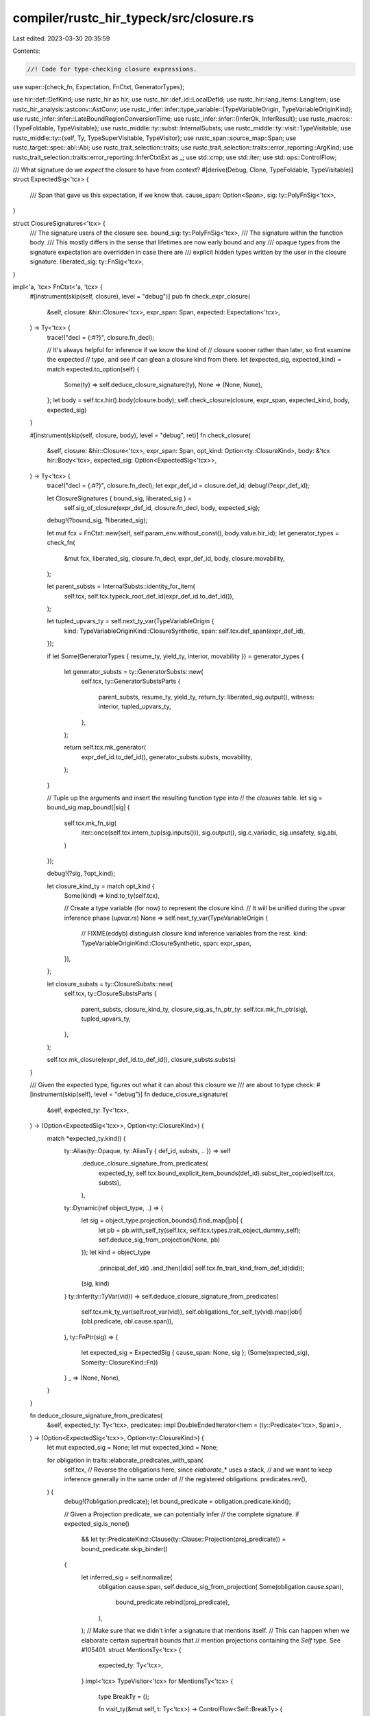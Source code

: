 compiler/rustc_hir_typeck/src/closure.rs
========================================

Last edited: 2023-03-30 20:35:59

Contents:

.. code-block:: rs

    //! Code for type-checking closure expressions.

use super::{check_fn, Expectation, FnCtxt, GeneratorTypes};

use hir::def::DefKind;
use rustc_hir as hir;
use rustc_hir::def_id::LocalDefId;
use rustc_hir::lang_items::LangItem;
use rustc_hir_analysis::astconv::AstConv;
use rustc_infer::infer::type_variable::{TypeVariableOrigin, TypeVariableOriginKind};
use rustc_infer::infer::LateBoundRegionConversionTime;
use rustc_infer::infer::{InferOk, InferResult};
use rustc_macros::{TypeFoldable, TypeVisitable};
use rustc_middle::ty::subst::InternalSubsts;
use rustc_middle::ty::visit::TypeVisitable;
use rustc_middle::ty::{self, Ty, TypeSuperVisitable, TypeVisitor};
use rustc_span::source_map::Span;
use rustc_target::spec::abi::Abi;
use rustc_trait_selection::traits;
use rustc_trait_selection::traits::error_reporting::ArgKind;
use rustc_trait_selection::traits::error_reporting::InferCtxtExt as _;
use std::cmp;
use std::iter;
use std::ops::ControlFlow;

/// What signature do we *expect* the closure to have from context?
#[derive(Debug, Clone, TypeFoldable, TypeVisitable)]
struct ExpectedSig<'tcx> {
    /// Span that gave us this expectation, if we know that.
    cause_span: Option<Span>,
    sig: ty::PolyFnSig<'tcx>,
}

struct ClosureSignatures<'tcx> {
    /// The signature users of the closure see.
    bound_sig: ty::PolyFnSig<'tcx>,
    /// The signature within the function body.
    /// This mostly differs in the sense that lifetimes are now early bound and any
    /// opaque types from the signature expectation are overridden in case there are
    /// explicit hidden types written by the user in the closure signature.
    liberated_sig: ty::FnSig<'tcx>,
}

impl<'a, 'tcx> FnCtxt<'a, 'tcx> {
    #[instrument(skip(self, closure), level = "debug")]
    pub fn check_expr_closure(
        &self,
        closure: &hir::Closure<'tcx>,
        expr_span: Span,
        expected: Expectation<'tcx>,
    ) -> Ty<'tcx> {
        trace!("decl = {:#?}", closure.fn_decl);

        // It's always helpful for inference if we know the kind of
        // closure sooner rather than later, so first examine the expected
        // type, and see if can glean a closure kind from there.
        let (expected_sig, expected_kind) = match expected.to_option(self) {
            Some(ty) => self.deduce_closure_signature(ty),
            None => (None, None),
        };
        let body = self.tcx.hir().body(closure.body);
        self.check_closure(closure, expr_span, expected_kind, body, expected_sig)
    }

    #[instrument(skip(self, closure, body), level = "debug", ret)]
    fn check_closure(
        &self,
        closure: &hir::Closure<'tcx>,
        expr_span: Span,
        opt_kind: Option<ty::ClosureKind>,
        body: &'tcx hir::Body<'tcx>,
        expected_sig: Option<ExpectedSig<'tcx>>,
    ) -> Ty<'tcx> {
        trace!("decl = {:#?}", closure.fn_decl);
        let expr_def_id = closure.def_id;
        debug!(?expr_def_id);

        let ClosureSignatures { bound_sig, liberated_sig } =
            self.sig_of_closure(expr_def_id, closure.fn_decl, body, expected_sig);

        debug!(?bound_sig, ?liberated_sig);

        let mut fcx = FnCtxt::new(self, self.param_env.without_const(), body.value.hir_id);
        let generator_types = check_fn(
            &mut fcx,
            liberated_sig,
            closure.fn_decl,
            expr_def_id,
            body,
            closure.movability,
        );

        let parent_substs = InternalSubsts::identity_for_item(
            self.tcx,
            self.tcx.typeck_root_def_id(expr_def_id.to_def_id()),
        );

        let tupled_upvars_ty = self.next_ty_var(TypeVariableOrigin {
            kind: TypeVariableOriginKind::ClosureSynthetic,
            span: self.tcx.def_span(expr_def_id),
        });

        if let Some(GeneratorTypes { resume_ty, yield_ty, interior, movability }) = generator_types
        {
            let generator_substs = ty::GeneratorSubsts::new(
                self.tcx,
                ty::GeneratorSubstsParts {
                    parent_substs,
                    resume_ty,
                    yield_ty,
                    return_ty: liberated_sig.output(),
                    witness: interior,
                    tupled_upvars_ty,
                },
            );

            return self.tcx.mk_generator(
                expr_def_id.to_def_id(),
                generator_substs.substs,
                movability,
            );
        }

        // Tuple up the arguments and insert the resulting function type into
        // the `closures` table.
        let sig = bound_sig.map_bound(|sig| {
            self.tcx.mk_fn_sig(
                iter::once(self.tcx.intern_tup(sig.inputs())),
                sig.output(),
                sig.c_variadic,
                sig.unsafety,
                sig.abi,
            )
        });

        debug!(?sig, ?opt_kind);

        let closure_kind_ty = match opt_kind {
            Some(kind) => kind.to_ty(self.tcx),

            // Create a type variable (for now) to represent the closure kind.
            // It will be unified during the upvar inference phase (`upvar.rs`)
            None => self.next_ty_var(TypeVariableOrigin {
                // FIXME(eddyb) distinguish closure kind inference variables from the rest.
                kind: TypeVariableOriginKind::ClosureSynthetic,
                span: expr_span,
            }),
        };

        let closure_substs = ty::ClosureSubsts::new(
            self.tcx,
            ty::ClosureSubstsParts {
                parent_substs,
                closure_kind_ty,
                closure_sig_as_fn_ptr_ty: self.tcx.mk_fn_ptr(sig),
                tupled_upvars_ty,
            },
        );

        self.tcx.mk_closure(expr_def_id.to_def_id(), closure_substs.substs)
    }

    /// Given the expected type, figures out what it can about this closure we
    /// are about to type check:
    #[instrument(skip(self), level = "debug")]
    fn deduce_closure_signature(
        &self,
        expected_ty: Ty<'tcx>,
    ) -> (Option<ExpectedSig<'tcx>>, Option<ty::ClosureKind>) {
        match *expected_ty.kind() {
            ty::Alias(ty::Opaque, ty::AliasTy { def_id, substs, .. }) => self
                .deduce_closure_signature_from_predicates(
                    expected_ty,
                    self.tcx.bound_explicit_item_bounds(def_id).subst_iter_copied(self.tcx, substs),
                ),
            ty::Dynamic(ref object_type, ..) => {
                let sig = object_type.projection_bounds().find_map(|pb| {
                    let pb = pb.with_self_ty(self.tcx, self.tcx.types.trait_object_dummy_self);
                    self.deduce_sig_from_projection(None, pb)
                });
                let kind = object_type
                    .principal_def_id()
                    .and_then(|did| self.tcx.fn_trait_kind_from_def_id(did));
                (sig, kind)
            }
            ty::Infer(ty::TyVar(vid)) => self.deduce_closure_signature_from_predicates(
                self.tcx.mk_ty_var(self.root_var(vid)),
                self.obligations_for_self_ty(vid).map(|obl| (obl.predicate, obl.cause.span)),
            ),
            ty::FnPtr(sig) => {
                let expected_sig = ExpectedSig { cause_span: None, sig };
                (Some(expected_sig), Some(ty::ClosureKind::Fn))
            }
            _ => (None, None),
        }
    }

    fn deduce_closure_signature_from_predicates(
        &self,
        expected_ty: Ty<'tcx>,
        predicates: impl DoubleEndedIterator<Item = (ty::Predicate<'tcx>, Span)>,
    ) -> (Option<ExpectedSig<'tcx>>, Option<ty::ClosureKind>) {
        let mut expected_sig = None;
        let mut expected_kind = None;

        for obligation in traits::elaborate_predicates_with_span(
            self.tcx,
            // Reverse the obligations here, since `elaborate_*` uses a stack,
            // and we want to keep inference generally in the same order of
            // the registered obligations.
            predicates.rev(),
        ) {
            debug!(?obligation.predicate);
            let bound_predicate = obligation.predicate.kind();

            // Given a Projection predicate, we can potentially infer
            // the complete signature.
            if expected_sig.is_none()
                && let ty::PredicateKind::Clause(ty::Clause::Projection(proj_predicate)) = bound_predicate.skip_binder()
            {
                let inferred_sig = self.normalize(
                    obligation.cause.span,
                    self.deduce_sig_from_projection(
                    Some(obligation.cause.span),
                        bound_predicate.rebind(proj_predicate),
                    ),
                );
                // Make sure that we didn't infer a signature that mentions itself.
                // This can happen when we elaborate certain supertrait bounds that
                // mention projections containing the `Self` type. See #105401.
                struct MentionsTy<'tcx> {
                    expected_ty: Ty<'tcx>,
                }
                impl<'tcx> TypeVisitor<'tcx> for MentionsTy<'tcx> {
                    type BreakTy = ();

                    fn visit_ty(&mut self, t: Ty<'tcx>) -> ControlFlow<Self::BreakTy> {
                        if t == self.expected_ty {
                            ControlFlow::Break(())
                        } else {
                            t.super_visit_with(self)
                        }
                    }
                }
                if inferred_sig.visit_with(&mut MentionsTy { expected_ty }).is_continue() {
                    expected_sig = inferred_sig;
                }
            }

            // Even if we can't infer the full signature, we may be able to
            // infer the kind. This can occur when we elaborate a predicate
            // like `F : Fn<A>`. Note that due to subtyping we could encounter
            // many viable options, so pick the most restrictive.
            let trait_def_id = match bound_predicate.skip_binder() {
                ty::PredicateKind::Clause(ty::Clause::Projection(data)) => {
                    Some(data.projection_ty.trait_def_id(self.tcx))
                }
                ty::PredicateKind::Clause(ty::Clause::Trait(data)) => Some(data.def_id()),
                _ => None,
            };
            if let Some(closure_kind) =
                trait_def_id.and_then(|def_id| self.tcx.fn_trait_kind_from_def_id(def_id))
            {
                expected_kind = Some(
                    expected_kind
                        .map_or_else(|| closure_kind, |current| cmp::min(current, closure_kind)),
                );
            }
        }

        (expected_sig, expected_kind)
    }

    /// Given a projection like "<F as Fn(X)>::Result == Y", we can deduce
    /// everything we need to know about a closure or generator.
    ///
    /// The `cause_span` should be the span that caused us to
    /// have this expected signature, or `None` if we can't readily
    /// know that.
    #[instrument(level = "debug", skip(self, cause_span), ret)]
    fn deduce_sig_from_projection(
        &self,
        cause_span: Option<Span>,
        projection: ty::PolyProjectionPredicate<'tcx>,
    ) -> Option<ExpectedSig<'tcx>> {
        let tcx = self.tcx;

        let trait_def_id = projection.trait_def_id(tcx);

        let is_fn = tcx.is_fn_trait(trait_def_id);
        let gen_trait = tcx.require_lang_item(LangItem::Generator, cause_span);
        let is_gen = gen_trait == trait_def_id;
        if !is_fn && !is_gen {
            debug!("not fn or generator");
            return None;
        }

        if is_gen {
            // Check that we deduce the signature from the `<_ as std::ops::Generator>::Return`
            // associated item and not yield.
            let return_assoc_item = self.tcx.associated_item_def_ids(gen_trait)[1];
            if return_assoc_item != projection.projection_def_id() {
                debug!("not return assoc item of generator");
                return None;
            }
        }

        let input_tys = if is_fn {
            let arg_param_ty = projection.skip_binder().projection_ty.substs.type_at(1);
            let arg_param_ty = self.resolve_vars_if_possible(arg_param_ty);
            debug!(?arg_param_ty);

            match arg_param_ty.kind() {
                &ty::Tuple(tys) => tys,
                _ => return None,
            }
        } else {
            // Generators with a `()` resume type may be defined with 0 or 1 explicit arguments,
            // else they must have exactly 1 argument. For now though, just give up in this case.
            return None;
        };

        // Since this is a return parameter type it is safe to unwrap.
        let ret_param_ty = projection.skip_binder().term.ty().unwrap();
        let ret_param_ty = self.resolve_vars_if_possible(ret_param_ty);
        debug!(?ret_param_ty);

        let sig = projection.rebind(self.tcx.mk_fn_sig(
            input_tys.iter(),
            ret_param_ty,
            false,
            hir::Unsafety::Normal,
            Abi::Rust,
        ));

        Some(ExpectedSig { cause_span, sig })
    }

    fn sig_of_closure(
        &self,
        expr_def_id: LocalDefId,
        decl: &hir::FnDecl<'_>,
        body: &hir::Body<'_>,
        expected_sig: Option<ExpectedSig<'tcx>>,
    ) -> ClosureSignatures<'tcx> {
        if let Some(e) = expected_sig {
            self.sig_of_closure_with_expectation(expr_def_id, decl, body, e)
        } else {
            self.sig_of_closure_no_expectation(expr_def_id, decl, body)
        }
    }

    /// If there is no expected signature, then we will convert the
    /// types that the user gave into a signature.
    #[instrument(skip(self, expr_def_id, decl, body), level = "debug")]
    fn sig_of_closure_no_expectation(
        &self,
        expr_def_id: LocalDefId,
        decl: &hir::FnDecl<'_>,
        body: &hir::Body<'_>,
    ) -> ClosureSignatures<'tcx> {
        let bound_sig = self.supplied_sig_of_closure(expr_def_id, decl, body);

        self.closure_sigs(expr_def_id, body, bound_sig)
    }

    /// Invoked to compute the signature of a closure expression. This
    /// combines any user-provided type annotations (e.g., `|x: u32|
    /// -> u32 { .. }`) with the expected signature.
    ///
    /// The approach is as follows:
    ///
    /// - Let `S` be the (higher-ranked) signature that we derive from the user's annotations.
    /// - Let `E` be the (higher-ranked) signature that we derive from the expectations, if any.
    ///   - If we have no expectation `E`, then the signature of the closure is `S`.
    ///   - Otherwise, the signature of the closure is E. Moreover:
    ///     - Skolemize the late-bound regions in `E`, yielding `E'`.
    ///     - Instantiate all the late-bound regions bound in the closure within `S`
    ///       with fresh (existential) variables, yielding `S'`
    ///     - Require that `E' = S'`
    ///       - We could use some kind of subtyping relationship here,
    ///         I imagine, but equality is easier and works fine for
    ///         our purposes.
    ///
    /// The key intuition here is that the user's types must be valid
    /// from "the inside" of the closure, but the expectation
    /// ultimately drives the overall signature.
    ///
    /// # Examples
    ///
    /// ```ignore (illustrative)
    /// fn with_closure<F>(_: F)
    ///   where F: Fn(&u32) -> &u32 { .. }
    ///
    /// with_closure(|x: &u32| { ... })
    /// ```
    ///
    /// Here:
    /// - E would be `fn(&u32) -> &u32`.
    /// - S would be `fn(&u32) ->
    /// - E' is `&'!0 u32 -> &'!0 u32`
    /// - S' is `&'?0 u32 -> ?T`
    ///
    /// S' can be unified with E' with `['?0 = '!0, ?T = &'!10 u32]`.
    ///
    /// # Arguments
    ///
    /// - `expr_def_id`: the `LocalDefId` of the closure expression
    /// - `decl`: the HIR declaration of the closure
    /// - `body`: the body of the closure
    /// - `expected_sig`: the expected signature (if any). Note that
    ///   this is missing a binder: that is, there may be late-bound
    ///   regions with depth 1, which are bound then by the closure.
    #[instrument(skip(self, expr_def_id, decl, body), level = "debug")]
    fn sig_of_closure_with_expectation(
        &self,
        expr_def_id: LocalDefId,
        decl: &hir::FnDecl<'_>,
        body: &hir::Body<'_>,
        expected_sig: ExpectedSig<'tcx>,
    ) -> ClosureSignatures<'tcx> {
        // Watch out for some surprises and just ignore the
        // expectation if things don't see to match up with what we
        // expect.
        if expected_sig.sig.c_variadic() != decl.c_variadic {
            return self.sig_of_closure_no_expectation(expr_def_id, decl, body);
        } else if expected_sig.sig.skip_binder().inputs_and_output.len() != decl.inputs.len() + 1 {
            return self.sig_of_closure_with_mismatched_number_of_arguments(
                expr_def_id,
                decl,
                body,
                expected_sig,
            );
        }

        // Create a `PolyFnSig`. Note the oddity that late bound
        // regions appearing free in `expected_sig` are now bound up
        // in this binder we are creating.
        assert!(!expected_sig.sig.skip_binder().has_vars_bound_above(ty::INNERMOST));
        let bound_sig = expected_sig.sig.map_bound(|sig| {
            self.tcx.mk_fn_sig(
                sig.inputs().iter().cloned(),
                sig.output(),
                sig.c_variadic,
                hir::Unsafety::Normal,
                Abi::RustCall,
            )
        });

        // `deduce_expectations_from_expected_type` introduces
        // late-bound lifetimes defined elsewhere, which we now
        // anonymize away, so as not to confuse the user.
        let bound_sig = self.tcx.anonymize_bound_vars(bound_sig);

        let closure_sigs = self.closure_sigs(expr_def_id, body, bound_sig);

        // Up till this point, we have ignored the annotations that the user
        // gave. This function will check that they unify successfully.
        // Along the way, it also writes out entries for types that the user
        // wrote into our typeck results, which are then later used by the privacy
        // check.
        match self.merge_supplied_sig_with_expectation(expr_def_id, decl, body, closure_sigs) {
            Ok(infer_ok) => self.register_infer_ok_obligations(infer_ok),
            Err(_) => self.sig_of_closure_no_expectation(expr_def_id, decl, body),
        }
    }

    fn sig_of_closure_with_mismatched_number_of_arguments(
        &self,
        expr_def_id: LocalDefId,
        decl: &hir::FnDecl<'_>,
        body: &hir::Body<'_>,
        expected_sig: ExpectedSig<'tcx>,
    ) -> ClosureSignatures<'tcx> {
        let hir = self.tcx.hir();
        let expr_map_node = hir.get_by_def_id(expr_def_id);
        let expected_args: Vec<_> = expected_sig
            .sig
            .skip_binder()
            .inputs()
            .iter()
            .map(|ty| ArgKind::from_expected_ty(*ty, None))
            .collect();
        let (closure_span, closure_arg_span, found_args) =
            match self.get_fn_like_arguments(expr_map_node) {
                Some((sp, arg_sp, args)) => (Some(sp), arg_sp, args),
                None => (None, None, Vec::new()),
            };
        let expected_span =
            expected_sig.cause_span.unwrap_or_else(|| self.tcx.def_span(expr_def_id));
        self.report_arg_count_mismatch(
            expected_span,
            closure_span,
            expected_args,
            found_args,
            true,
            closure_arg_span,
        )
        .emit();

        let error_sig = self.error_sig_of_closure(decl);

        self.closure_sigs(expr_def_id, body, error_sig)
    }

    /// Enforce the user's types against the expectation. See
    /// `sig_of_closure_with_expectation` for details on the overall
    /// strategy.
    #[instrument(level = "debug", skip(self, expr_def_id, decl, body, expected_sigs))]
    fn merge_supplied_sig_with_expectation(
        &self,
        expr_def_id: LocalDefId,
        decl: &hir::FnDecl<'_>,
        body: &hir::Body<'_>,
        mut expected_sigs: ClosureSignatures<'tcx>,
    ) -> InferResult<'tcx, ClosureSignatures<'tcx>> {
        // Get the signature S that the user gave.
        //
        // (See comment on `sig_of_closure_with_expectation` for the
        // meaning of these letters.)
        let supplied_sig = self.supplied_sig_of_closure(expr_def_id, decl, body);

        debug!(?supplied_sig);

        // FIXME(#45727): As discussed in [this comment][c1], naively
        // forcing equality here actually results in suboptimal error
        // messages in some cases. For now, if there would have been
        // an obvious error, we fallback to declaring the type of the
        // closure to be the one the user gave, which allows other
        // error message code to trigger.
        //
        // However, I think [there is potential to do even better
        // here][c2], since in *this* code we have the precise span of
        // the type parameter in question in hand when we report the
        // error.
        //
        // [c1]: https://github.com/rust-lang/rust/pull/45072#issuecomment-341089706
        // [c2]: https://github.com/rust-lang/rust/pull/45072#issuecomment-341096796
        self.commit_if_ok(|_| {
            let mut all_obligations = vec![];
            let inputs: Vec<_> = iter::zip(
                decl.inputs,
                supplied_sig.inputs().skip_binder(), // binder moved to (*) below
            )
            .map(|(hir_ty, &supplied_ty)| {
                // Instantiate (this part of..) S to S', i.e., with fresh variables.
                self.replace_bound_vars_with_fresh_vars(
                    hir_ty.span,
                    LateBoundRegionConversionTime::FnCall,
                    // (*) binder moved to here
                    supplied_sig.inputs().rebind(supplied_ty),
                )
            })
            .collect();

            // The liberated version of this signature should be a subtype
            // of the liberated form of the expectation.
            for ((hir_ty, &supplied_ty), expected_ty) in iter::zip(
                iter::zip(decl.inputs, &inputs),
                expected_sigs.liberated_sig.inputs(), // `liberated_sig` is E'.
            ) {
                // Check that E' = S'.
                let cause = self.misc(hir_ty.span);
                let InferOk { value: (), obligations } =
                    self.at(&cause, self.param_env).eq(*expected_ty, supplied_ty)?;
                all_obligations.extend(obligations);
            }

            let supplied_output_ty = self.replace_bound_vars_with_fresh_vars(
                decl.output.span(),
                LateBoundRegionConversionTime::FnCall,
                supplied_sig.output(),
            );
            let cause = &self.misc(decl.output.span());
            let InferOk { value: (), obligations } = self
                .at(cause, self.param_env)
                .eq(expected_sigs.liberated_sig.output(), supplied_output_ty)?;
            all_obligations.extend(obligations);

            let inputs = inputs.into_iter().map(|ty| self.resolve_vars_if_possible(ty));

            expected_sigs.liberated_sig = self.tcx.mk_fn_sig(
                inputs,
                supplied_output_ty,
                expected_sigs.liberated_sig.c_variadic,
                hir::Unsafety::Normal,
                Abi::RustCall,
            );

            Ok(InferOk { value: expected_sigs, obligations: all_obligations })
        })
    }

    /// If there is no expected signature, then we will convert the
    /// types that the user gave into a signature.
    ///
    /// Also, record this closure signature for later.
    #[instrument(skip(self, decl, body), level = "debug", ret)]
    fn supplied_sig_of_closure(
        &self,
        expr_def_id: LocalDefId,
        decl: &hir::FnDecl<'_>,
        body: &hir::Body<'_>,
    ) -> ty::PolyFnSig<'tcx> {
        let astconv: &dyn AstConv<'_> = self;

        trace!("decl = {:#?}", decl);
        debug!(?body.generator_kind);

        let hir_id = self.tcx.hir().local_def_id_to_hir_id(expr_def_id);
        let bound_vars = self.tcx.late_bound_vars(hir_id);

        // First, convert the types that the user supplied (if any).
        let supplied_arguments = decl.inputs.iter().map(|a| astconv.ast_ty_to_ty(a));
        let supplied_return = match decl.output {
            hir::FnRetTy::Return(ref output) => astconv.ast_ty_to_ty(&output),
            hir::FnRetTy::DefaultReturn(_) => match body.generator_kind {
                // In the case of the async block that we create for a function body,
                // we expect the return type of the block to match that of the enclosing
                // function.
                Some(hir::GeneratorKind::Async(hir::AsyncGeneratorKind::Fn)) => {
                    debug!("closure is async fn body");
                    self.deduce_future_output_from_obligations(expr_def_id, body.id().hir_id)
                        .unwrap_or_else(|| {
                            // AFAIK, deducing the future output
                            // always succeeds *except* in error cases
                            // like #65159. I'd like to return Error
                            // here, but I can't because I can't
                            // easily (and locally) prove that we
                            // *have* reported an
                            // error. --nikomatsakis
                            astconv.ty_infer(None, decl.output.span())
                        })
                }

                _ => astconv.ty_infer(None, decl.output.span()),
            },
        };

        let result = ty::Binder::bind_with_vars(
            self.tcx.mk_fn_sig(
                supplied_arguments,
                supplied_return,
                decl.c_variadic,
                hir::Unsafety::Normal,
                Abi::RustCall,
            ),
            bound_vars,
        );

        let c_result = self.inh.infcx.canonicalize_response(result);
        self.typeck_results.borrow_mut().user_provided_sigs.insert(expr_def_id, c_result);

        // Normalize only after registering in `user_provided_sigs`.
        self.normalize(self.tcx.hir().span(hir_id), result)
    }

    /// Invoked when we are translating the generator that results
    /// from desugaring an `async fn`. Returns the "sugared" return
    /// type of the `async fn` -- that is, the return type that the
    /// user specified. The "desugared" return type is an `impl
    /// Future<Output = T>`, so we do this by searching through the
    /// obligations to extract the `T`.
    #[instrument(skip(self), level = "debug", ret)]
    fn deduce_future_output_from_obligations(
        &self,
        expr_def_id: LocalDefId,
        body_id: hir::HirId,
    ) -> Option<Ty<'tcx>> {
        let ret_coercion = self.ret_coercion.as_ref().unwrap_or_else(|| {
            span_bug!(self.tcx.def_span(expr_def_id), "async fn generator outside of a fn")
        });

        let ret_ty = ret_coercion.borrow().expected_ty();
        let ret_ty = self.inh.infcx.shallow_resolve(ret_ty);

        let get_future_output = |predicate: ty::Predicate<'tcx>, span| {
            // Search for a pending obligation like
            //
            // `<R as Future>::Output = T`
            //
            // where R is the return type we are expecting. This type `T`
            // will be our output.
            let bound_predicate = predicate.kind();
            if let ty::PredicateKind::Clause(ty::Clause::Projection(proj_predicate)) =
                bound_predicate.skip_binder()
            {
                self.deduce_future_output_from_projection(
                    span,
                    bound_predicate.rebind(proj_predicate),
                )
            } else {
                None
            }
        };

        let output_ty = match *ret_ty.kind() {
            ty::Infer(ty::TyVar(ret_vid)) => {
                self.obligations_for_self_ty(ret_vid).find_map(|obligation| {
                    get_future_output(obligation.predicate, obligation.cause.span)
                })?
            }
            ty::Alias(ty::Opaque, ty::AliasTy { def_id, substs, .. }) => self
                .tcx
                .bound_explicit_item_bounds(def_id)
                .subst_iter_copied(self.tcx, substs)
                .find_map(|(p, s)| get_future_output(p, s))?,
            ty::Error(_) => return None,
            ty::Alias(ty::Projection, proj)
                if self.tcx.def_kind(proj.def_id) == DefKind::ImplTraitPlaceholder =>
            {
                self.tcx
                    .bound_explicit_item_bounds(proj.def_id)
                    .subst_iter_copied(self.tcx, proj.substs)
                    .find_map(|(p, s)| get_future_output(p, s))?
            }
            _ => span_bug!(
                self.tcx.def_span(expr_def_id),
                "async fn generator return type not an inference variable: {ret_ty}"
            ),
        };

        // async fn that have opaque types in their return type need to redo the conversion to inference variables
        // as they fetch the still opaque version from the signature.
        let InferOk { value: output_ty, obligations } = self
            .replace_opaque_types_with_inference_vars(
                output_ty,
                body_id,
                self.tcx.def_span(expr_def_id),
                self.param_env,
            );
        self.register_predicates(obligations);

        Some(output_ty)
    }

    /// Given a projection like
    ///
    /// `<X as Future>::Output = T`
    ///
    /// where `X` is some type that has no late-bound regions, returns
    /// `Some(T)`. If the projection is for some other trait, returns
    /// `None`.
    fn deduce_future_output_from_projection(
        &self,
        cause_span: Span,
        predicate: ty::PolyProjectionPredicate<'tcx>,
    ) -> Option<Ty<'tcx>> {
        debug!("deduce_future_output_from_projection(predicate={:?})", predicate);

        // We do not expect any bound regions in our predicate, so
        // skip past the bound vars.
        let Some(predicate) = predicate.no_bound_vars() else {
            debug!("deduce_future_output_from_projection: has late-bound regions");
            return None;
        };

        // Check that this is a projection from the `Future` trait.
        let trait_def_id = predicate.projection_ty.trait_def_id(self.tcx);
        let future_trait = self.tcx.require_lang_item(LangItem::Future, Some(cause_span));
        if trait_def_id != future_trait {
            debug!("deduce_future_output_from_projection: not a future");
            return None;
        }

        // The `Future` trait has only one associated item, `Output`,
        // so check that this is what we see.
        let output_assoc_item = self.tcx.associated_item_def_ids(future_trait)[0];
        if output_assoc_item != predicate.projection_ty.def_id {
            span_bug!(
                cause_span,
                "projecting associated item `{:?}` from future, which is not Output `{:?}`",
                predicate.projection_ty.def_id,
                output_assoc_item,
            );
        }

        // Extract the type from the projection. Note that there can
        // be no bound variables in this type because the "self type"
        // does not have any regions in it.
        let output_ty = self.resolve_vars_if_possible(predicate.term);
        debug!("deduce_future_output_from_projection: output_ty={:?}", output_ty);
        // This is a projection on a Fn trait so will always be a type.
        Some(output_ty.ty().unwrap())
    }

    /// Converts the types that the user supplied, in case that doing
    /// so should yield an error, but returns back a signature where
    /// all parameters are of type `TyErr`.
    fn error_sig_of_closure(&self, decl: &hir::FnDecl<'_>) -> ty::PolyFnSig<'tcx> {
        let astconv: &dyn AstConv<'_> = self;

        let supplied_arguments = decl.inputs.iter().map(|a| {
            // Convert the types that the user supplied (if any), but ignore them.
            astconv.ast_ty_to_ty(a);
            self.tcx.ty_error()
        });

        if let hir::FnRetTy::Return(ref output) = decl.output {
            astconv.ast_ty_to_ty(&output);
        }

        let result = ty::Binder::dummy(self.tcx.mk_fn_sig(
            supplied_arguments,
            self.tcx.ty_error(),
            decl.c_variadic,
            hir::Unsafety::Normal,
            Abi::RustCall,
        ));

        debug!("supplied_sig_of_closure: result={:?}", result);

        result
    }

    fn closure_sigs(
        &self,
        expr_def_id: LocalDefId,
        body: &hir::Body<'_>,
        bound_sig: ty::PolyFnSig<'tcx>,
    ) -> ClosureSignatures<'tcx> {
        let liberated_sig =
            self.tcx().liberate_late_bound_regions(expr_def_id.to_def_id(), bound_sig);
        let liberated_sig = self.normalize(body.value.span, liberated_sig);
        ClosureSignatures { bound_sig, liberated_sig }
    }
}


